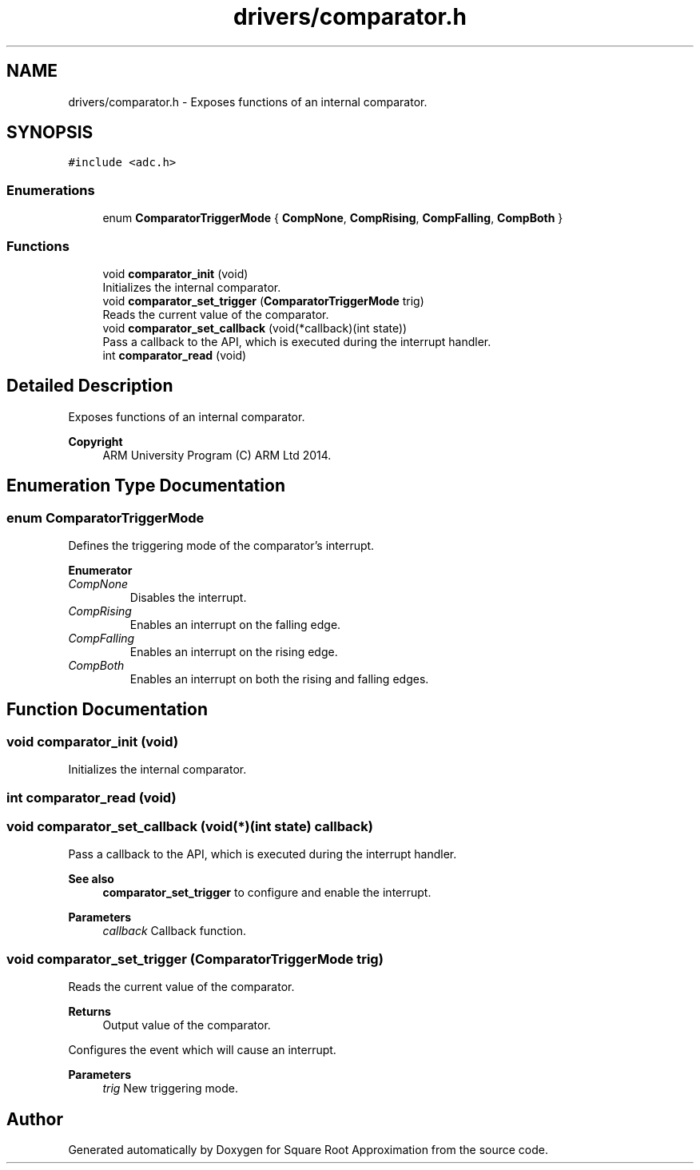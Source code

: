 .TH "drivers/comparator.h" 3 "Version 0.1.-" "Square Root Approximation" \" -*- nroff -*-
.ad l
.nh
.SH NAME
drivers/comparator.h \- Exposes functions of an internal comparator\&.  

.SH SYNOPSIS
.br
.PP
\fC#include <adc\&.h>\fP
.br

.SS "Enumerations"

.in +1c
.ti -1c
.RI "enum \fBComparatorTriggerMode\fP { \fBCompNone\fP, \fBCompRising\fP, \fBCompFalling\fP, \fBCompBoth\fP }"
.br
.in -1c
.SS "Functions"

.in +1c
.ti -1c
.RI "void \fBcomparator_init\fP (void)"
.br
.RI "Initializes the internal comparator\&. "
.ti -1c
.RI "void \fBcomparator_set_trigger\fP (\fBComparatorTriggerMode\fP trig)"
.br
.RI "Reads the current value of the comparator\&. "
.ti -1c
.RI "void \fBcomparator_set_callback\fP (void(*callback)(int state))"
.br
.RI "Pass a callback to the API, which is executed during the interrupt handler\&. "
.ti -1c
.RI "int \fBcomparator_read\fP (void)"
.br
.in -1c
.SH "Detailed Description"
.PP 
Exposes functions of an internal comparator\&. 


.PP
\fBCopyright\fP
.RS 4
ARM University Program (C) ARM Ltd 2014\&. 
.RE
.PP

.SH "Enumeration Type Documentation"
.PP 
.SS "enum \fBComparatorTriggerMode\fP"
Defines the triggering mode of the comparator's interrupt\&. 
.PP
\fBEnumerator\fP
.in +1c
.TP
\fB\fICompNone \fP\fP
Disables the interrupt\&. 
.TP
\fB\fICompRising \fP\fP
Enables an interrupt on the falling edge\&. 
.TP
\fB\fICompFalling \fP\fP
Enables an interrupt on the rising edge\&. 
.TP
\fB\fICompBoth \fP\fP
Enables an interrupt on both the rising and falling edges\&. 
.SH "Function Documentation"
.PP 
.SS "void comparator_init (void)"

.PP
Initializes the internal comparator\&. 
.SS "int comparator_read (void)"

.SS "void comparator_set_callback (void(*)(int state) callback)"

.PP
Pass a callback to the API, which is executed during the interrupt handler\&. 
.PP
\fBSee also\fP
.RS 4
\fBcomparator_set_trigger\fP to configure and enable the interrupt\&.
.RE
.PP
\fBParameters\fP
.RS 4
\fIcallback\fP Callback function\&. 
.RE
.PP

.SS "void comparator_set_trigger (\fBComparatorTriggerMode\fP trig)"

.PP
Reads the current value of the comparator\&. 
.PP
\fBReturns\fP
.RS 4
Output value of the comparator\&.
.RE
.PP
Configures the event which will cause an interrupt\&. 
.PP
\fBParameters\fP
.RS 4
\fItrig\fP New triggering mode\&. 
.RE
.PP

.SH "Author"
.PP 
Generated automatically by Doxygen for Square Root Approximation from the source code\&.
